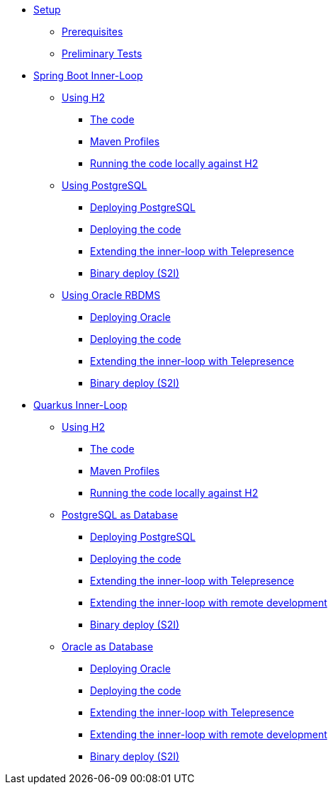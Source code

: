 * xref:01-setup.adoc[Setup]
** xref:01-setup.adoc#prerequisite[Prerequisites]
** xref:01-setup.adoc#preliminary-tests[Preliminary Tests]
//** xref:01-setup.adoc#minikube[Setup Minikube]

* xref:02a-spring-boot-common.adoc[Spring Boot Inner-Loop]
** xref:02a-spring-boot-common.adoc[Using H2]
*** xref:02a-spring-boot-common.adoc#the-code[The code]
*** xref:02a-spring-boot-common.adoc#maven-profiles[Maven Profiles]
*** xref:02a-spring-boot-common.adoc#run-local[Running the code locally against H2]
** xref:02b-spring-boot-deploy-postgresql.adoc[Using PostgreSQL]
*** xref:02b-spring-boot-deploy-postgresql.adoc#deploy-database[Deploying PostgreSQL]
*** xref:02b-spring-boot-deploy-postgresql.adoc#deploy-code[Deploying the code]
*** xref:02b-spring-boot-deploy-postgresql.adoc#run-local-telepresence[Extending the inner-loop with Telepresence]
*** xref:02b-spring-boot-deploy-postgresql.adoc#binary-deploy[Binary deploy (S2I)]
** xref:02c-spring-boot-deploy-oracle.adoc[Using Oracle RBDMS]
*** xref:02c-spring-boot-deploy-oracle.adoc#deploy-database[Deploying Oracle]
*** xref:02c-spring-boot-deploy-oracle.adoc#deploy-code[Deploying the code]
*** xref:02c-spring-boot-deploy-oracle.adoc#run-local-telepresence[Extending the inner-loop with Telepresence]
*** xref:02c-spring-boot-deploy-oracle.adoc#binary-deploy[Binary deploy (S2I)]

* xref:03a-quarkus-common.adoc[Quarkus Inner-Loop]
** xref:03a-quarkus-common.adoc[Using H2]
*** xref:03a-quarkus-common.adoc#the-code[The code]
*** xref:03a-quarkus-common.adoc#maven-profiles[Maven Profiles]
*** xref:03a-quarkus-common.adoc#run-local[Running the code locally against H2]
** xref:03b-quarkus-deploy-postgresql.adoc[PostgreSQL as Database]
*** xref:03b-quarkus-deploy-postgresql.adoc#deploy-database[Deploying PostgreSQL]
*** xref:03b-quarkus-deploy-postgresql.adoc#deploy-code[Deploying the code]
*** xref:03b-quarkus-deploy-postgresql.adoc#run-local-telepresence[Extending the inner-loop with Telepresence]
*** xref:03b-quarkus-deploy-postgresql.adoc#run-local-remote-dev[Extending the inner-loop with remote development]
*** xref:03b-quarkus-deploy-postgresql.adoc#binary-deploy[Binary deploy (S2I)]
** xref:03c-quarkus-deploy-oracle.adoc[Oracle as Database]
*** xref:03c-quarkus-deploy-oracle.adoc#deploy-database[Deploying Oracle]
*** xref:03c-quarkus-deploy-oracle.adoc#deploy-code[Deploying the code]
*** xref:03c-quarkus-deploy-oracle.adoc#run-local-telepresence[Extending the inner-loop with Telepresence]
*** xref:03c-quarkus-deploy-oracle.adoc#run-local-remote-dev[Extending the inner-loop with remote development]
*** xref:03c-quarkus-deploy-oracle.adoc#binary-deploy[Binary deploy (S2I)]